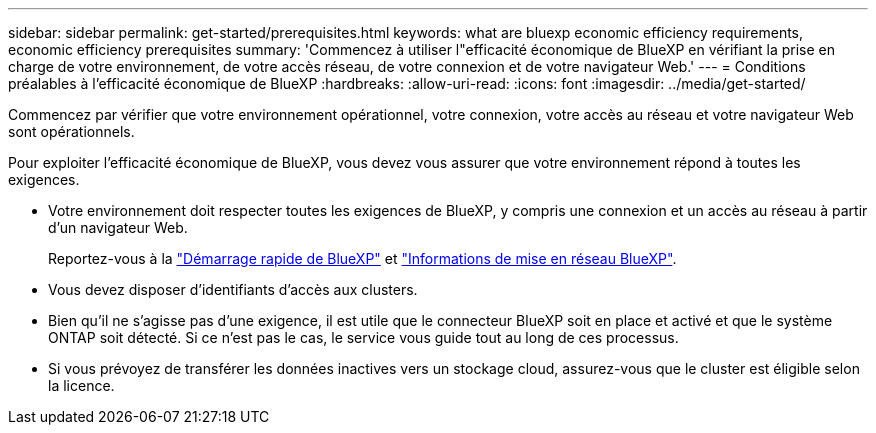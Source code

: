 ---
sidebar: sidebar 
permalink: get-started/prerequisites.html 
keywords: what are bluexp economic efficiency requirements, economic efficiency prerequisites 
summary: 'Commencez à utiliser l"efficacité économique de BlueXP en vérifiant la prise en charge de votre environnement, de votre accès réseau, de votre connexion et de votre navigateur Web.' 
---
= Conditions préalables à l'efficacité économique de BlueXP
:hardbreaks:
:allow-uri-read: 
:icons: font
:imagesdir: ../media/get-started/


[role="lead"]
Commencez par vérifier que votre environnement opérationnel, votre connexion, votre accès au réseau et votre navigateur Web sont opérationnels.

Pour exploiter l'efficacité économique de BlueXP, vous devez vous assurer que votre environnement répond à toutes les exigences.

* Votre environnement doit respecter toutes les exigences de BlueXP, y compris une connexion et un accès au réseau à partir d'un navigateur Web.
+
Reportez-vous à la https://docs.netapp.com/us-en/cloud-manager-setup-admin/task-quick-start-standard-mode.html["Démarrage rapide de BlueXP"^] et https://docs.netapp.com/us-en/cloud-manager-setup-admin/reference-networking-saas-console.html["Informations de mise en réseau BlueXP"^].

* Vous devez disposer d'identifiants d'accès aux clusters.
* Bien qu'il ne s'agisse pas d'une exigence, il est utile que le connecteur BlueXP soit en place et activé et que le système ONTAP soit détecté. Si ce n'est pas le cas, le service vous guide tout au long de ces processus.
* Si vous prévoyez de transférer les données inactives vers un stockage cloud, assurez-vous que le cluster est éligible selon la licence.

